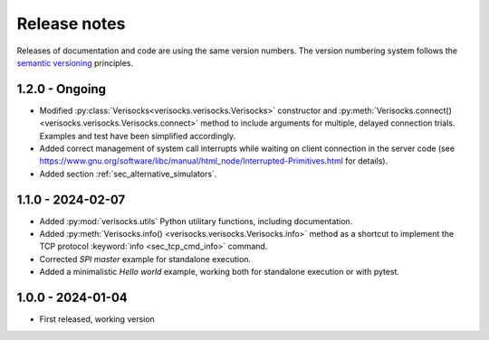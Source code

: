 
.. _sec_release_notes:

Release notes
#############

Releases of documentation and code are using the same version numbers. The
version numbering system follows the `semantic versioning
<https://semver.org/>`_ principles.

1.2.0 - Ongoing
***************

* Modified :py:class:`Verisocks<verisocks.verisocks.Verisocks>` constructor and
  :py:meth:`Verisocks.connect() <verisocks.verisocks.Verisocks.connect>` method
  to include arguments for multiple, delayed connection trials. Examples and
  test have been simplified accordingly.
* Added correct management of system call interrupts while waiting on client
  connection in the server code (see
  https://www.gnu.org/software/libc/manual/html_node/Interrupted-Primitives.html
  for details).
* Added section :ref:`sec_alternative_simulators`.

1.1.0 - 2024-02-07
******************

* Added :py:mod:`verisocks.utils` Python utilitary functions, including
  documentation.
* Added :py:meth:`Verisocks.info() <verisocks.verisocks.Verisocks.info>` method
  as a shortcut to implement the TCP protocol :keyword:`info
  <sec_tcp_cmd_info>` command.
* Corrected *SPI master* example for standalone execution.
* Added a minimalistic *Hello world* example, working both for standalone
  execution or with pytest.


1.0.0 - 2024-01-04
******************

* First released, working version
